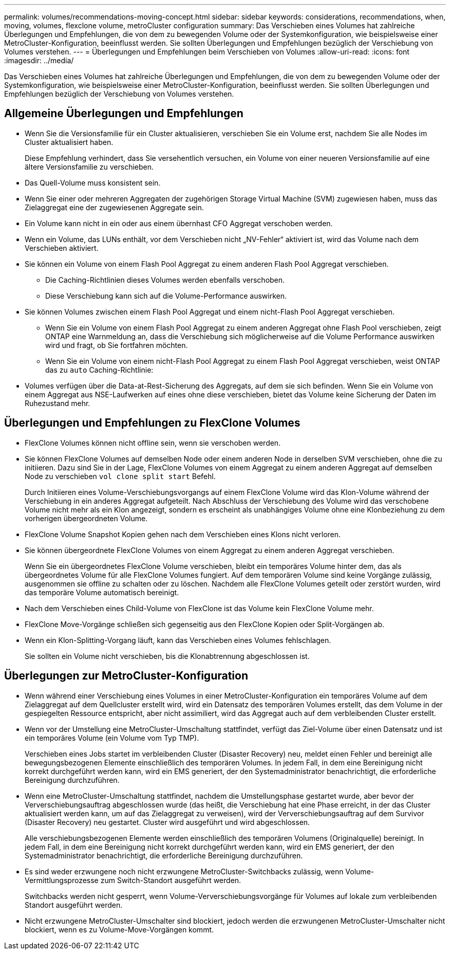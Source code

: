 ---
permalink: volumes/recommendations-moving-concept.html 
sidebar: sidebar 
keywords: considerations, recommendations, when, moving, volumes, flexclone volume, metroCluster configuration 
summary: Das Verschieben eines Volumes hat zahlreiche Überlegungen und Empfehlungen, die von dem zu bewegenden Volume oder der Systemkonfiguration, wie beispielsweise einer MetroCluster-Konfiguration, beeinflusst werden. Sie sollten Überlegungen und Empfehlungen bezüglich der Verschiebung von Volumes verstehen. 
---
= Überlegungen und Empfehlungen beim Verschieben von Volumes
:allow-uri-read: 
:icons: font
:imagesdir: ../media/


[role="lead"]
Das Verschieben eines Volumes hat zahlreiche Überlegungen und Empfehlungen, die von dem zu bewegenden Volume oder der Systemkonfiguration, wie beispielsweise einer MetroCluster-Konfiguration, beeinflusst werden. Sie sollten Überlegungen und Empfehlungen bezüglich der Verschiebung von Volumes verstehen.



== Allgemeine Überlegungen und Empfehlungen

* Wenn Sie die Versionsfamilie für ein Cluster aktualisieren, verschieben Sie ein Volume erst, nachdem Sie alle Nodes im Cluster aktualisiert haben.
+
Diese Empfehlung verhindert, dass Sie versehentlich versuchen, ein Volume von einer neueren Versionsfamilie auf eine ältere Versionsfamilie zu verschieben.

* Das Quell-Volume muss konsistent sein.
* Wenn Sie einer oder mehreren Aggregaten der zugehörigen Storage Virtual Machine (SVM) zugewiesen haben, muss das Zielaggregat eine der zugewiesenen Aggregate sein.
* Ein Volume kann nicht in ein oder aus einem übernhast CFO Aggregat verschoben werden.
* Wenn ein Volume, das LUNs enthält, vor dem Verschieben nicht „NV-Fehler“ aktiviert ist, wird das Volume nach dem Verschieben aktiviert.
* Sie können ein Volume von einem Flash Pool Aggregat zu einem anderen Flash Pool Aggregat verschieben.
+
** Die Caching-Richtlinien dieses Volumes werden ebenfalls verschoben.
** Diese Verschiebung kann sich auf die Volume-Performance auswirken.


* Sie können Volumes zwischen einem Flash Pool Aggregat und einem nicht-Flash Pool Aggregat verschieben.
+
** Wenn Sie ein Volume von einem Flash Pool Aggregat zu einem anderen Aggregat ohne Flash Pool verschieben, zeigt ONTAP eine Warnmeldung an, dass die Verschiebung sich möglicherweise auf die Volume Performance auswirken wird und fragt, ob Sie fortfahren möchten.
** Wenn Sie ein Volume von einem nicht-Flash Pool Aggregat zu einem Flash Pool Aggregat verschieben, weist ONTAP das zu `auto` Caching-Richtlinie:


* Volumes verfügen über die Data-at-Rest-Sicherung des Aggregats, auf dem sie sich befinden. Wenn Sie ein Volume von einem Aggregat aus NSE-Laufwerken auf eines ohne diese verschieben, bietet das Volume keine Sicherung der Daten im Ruhezustand mehr.




== Überlegungen und Empfehlungen zu FlexClone Volumes

* FlexClone Volumes können nicht offline sein, wenn sie verschoben werden.
* Sie können FlexClone Volumes auf demselben Node oder einem anderen Node in derselben SVM verschieben, ohne die zu initiieren. Dazu sind Sie in der Lage, FlexClone Volumes von einem Aggregat zu einem anderen Aggregat auf demselben Node zu verschieben `vol clone split start` Befehl.
+
Durch Initiieren eines Volume-Verschiebungsvorgangs auf einem FlexClone Volume wird das Klon-Volume während der Verschiebung in ein anderes Aggregat aufgeteilt. Nach Abschluss der Verschiebung des Volume wird das verschobene Volume nicht mehr als ein Klon angezeigt, sondern es erscheint als unabhängiges Volume ohne eine Klonbeziehung zu dem vorherigen übergeordneten Volume.

* FlexClone Volume Snapshot Kopien gehen nach dem Verschieben eines Klons nicht verloren.
* Sie können übergeordnete FlexClone Volumes von einem Aggregat zu einem anderen Aggregat verschieben.
+
Wenn Sie ein übergeordnetes FlexClone Volume verschieben, bleibt ein temporäres Volume hinter dem, das als übergeordnetes Volume für alle FlexClone Volumes fungiert. Auf dem temporären Volume sind keine Vorgänge zulässig, ausgenommen sie offline zu schalten oder zu löschen. Nachdem alle FlexClone Volumes geteilt oder zerstört wurden, wird das temporäre Volume automatisch bereinigt.

* Nach dem Verschieben eines Child-Volume von FlexClone ist das Volume kein FlexClone Volume mehr.
* FlexClone Move-Vorgänge schließen sich gegenseitig aus den FlexClone Kopien oder Split-Vorgängen ab.
* Wenn ein Klon-Splitting-Vorgang läuft, kann das Verschieben eines Volumes fehlschlagen.
+
Sie sollten ein Volume nicht verschieben, bis die Klonabtrennung abgeschlossen ist.





== Überlegungen zur MetroCluster-Konfiguration

* Wenn während einer Verschiebung eines Volumes in einer MetroCluster-Konfiguration ein temporäres Volume auf dem Zielaggregat auf dem Quellcluster erstellt wird, wird ein Datensatz des temporären Volumes erstellt, das dem Volume in der gespiegelten Ressource entspricht, aber nicht assimiliert, wird das Aggregat auch auf dem verbleibenden Cluster erstellt.
* Wenn vor der Umstellung eine MetroCluster-Umschaltung stattfindet, verfügt das Ziel-Volume über einen Datensatz und ist ein temporäres Volume (ein Volume vom Typ TMP).
+
Verschieben eines Jobs startet im verbleibenden Cluster (Disaster Recovery) neu, meldet einen Fehler und bereinigt alle bewegungsbezogenen Elemente einschließlich des temporären Volumes. In jedem Fall, in dem eine Bereinigung nicht korrekt durchgeführt werden kann, wird ein EMS generiert, der den Systemadministrator benachrichtigt, die erforderliche Bereinigung durchzuführen.

* Wenn eine MetroCluster-Umschaltung stattfindet, nachdem die Umstellungsphase gestartet wurde, aber bevor der Ververschiebungsauftrag abgeschlossen wurde (das heißt, die Verschiebung hat eine Phase erreicht, in der das Cluster aktualisiert werden kann, um auf das Zielaggregat zu verweisen), wird der Ververschiebungsauftrag auf dem Survivor (Disaster Recovery) neu gestartet. Cluster wird ausgeführt und wird abgeschlossen.
+
Alle verschiebungsbezogenen Elemente werden einschließlich des temporären Volumens (Originalquelle) bereinigt. In jedem Fall, in dem eine Bereinigung nicht korrekt durchgeführt werden kann, wird ein EMS generiert, der den Systemadministrator benachrichtigt, die erforderliche Bereinigung durchzuführen.

* Es sind weder erzwungene noch nicht erzwungene MetroCluster-Switchbacks zulässig, wenn Volume-Vermittlungsprozesse zum Switch-Standort ausgeführt werden.
+
Switchbacks werden nicht gesperrt, wenn Volume-Ververschiebungsvorgänge für Volumes auf lokale zum verbleibenden Standort ausgeführt werden.

* Nicht erzwungene MetroCluster-Umschalter sind blockiert, jedoch werden die erzwungenen MetroCluster-Umschalter nicht blockiert, wenn es zu Volume-Move-Vorgängen kommt.

